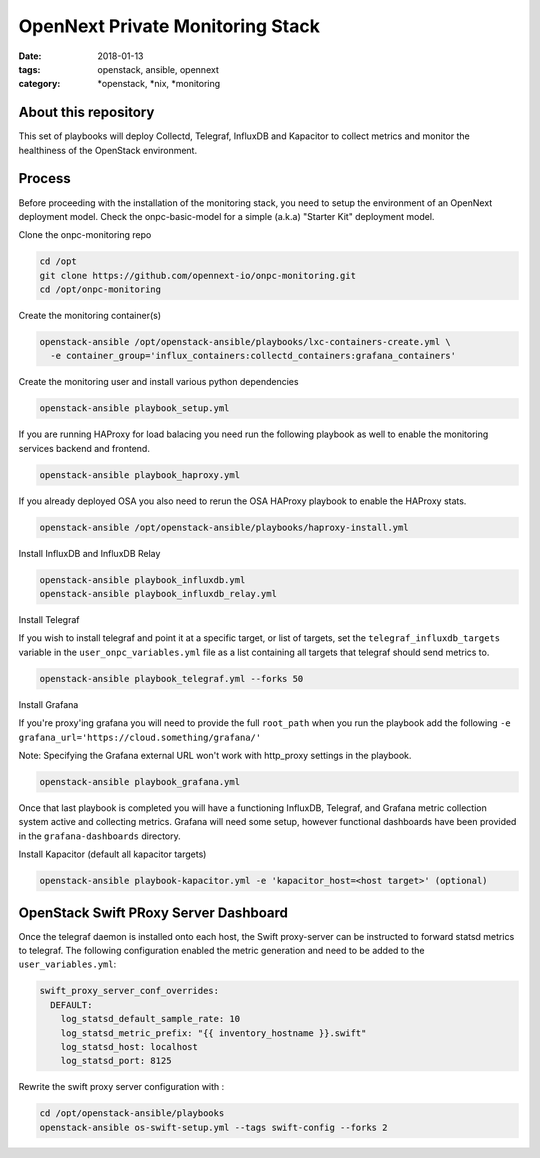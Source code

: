 OpenNext Private Monitoring Stack
##################################
:date: 2018-01-13
:tags: openstack, ansible, opennext
:category: \*openstack, \*nix, \*monitoring

About this repository
---------------------

This set of playbooks will deploy Collectd, Telegraf, InfluxDB and Kapacitor
to collect metrics and monitor the healthiness of the OpenStack environment.

Process
-------

Before proceeding with the installation of the monitoring stack, you need to
setup the environment of an OpenNext deployment model.
Check the onpc-basic-model for a simple (a.k.a) "Starter Kit" deployment model.


Clone the onpc-monitoring repo

.. code-block:: bash

    cd /opt
    git clone https://github.com/opennext-io/onpc-monitoring.git
    cd /opt/onpc-monitoring

Create the monitoring container(s)

.. code-block:: bash

    openstack-ansible /opt/openstack-ansible/playbooks/lxc-containers-create.yml \
      -e container_group='influx_containers:collectd_containers:grafana_containers'

Create the monitoring user and install various python dependencies

.. code-block:: bash

    openstack-ansible playbook_setup.yml

If you are running HAProxy for load balacing you need run the following playbook as well to enable
the monitoring services backend and frontend.

.. code-block:: bash

    openstack-ansible playbook_haproxy.yml

If you already deployed OSA you also need to rerun the OSA HAProxy playbook
to enable the HAProxy stats.

.. code-block:: bash

    openstack-ansible /opt/openstack-ansible/playbooks/haproxy-install.yml


Install InfluxDB and InfluxDB Relay

.. code-block:: bash

    openstack-ansible playbook_influxdb.yml
    openstack-ansible playbook_influxdb_relay.yml

Install Telegraf

If you wish to install telegraf and point it at a specific target, or list of targets, set the ``telegraf_influxdb_targets``
variable in the ``user_onpc_variables.yml`` file as a list containing all targets that telegraf should send metrics to.

.. code-block:: bash

    openstack-ansible playbook_telegraf.yml --forks 50

Install Grafana

If you're proxy'ing grafana you will need to provide the full ``root_path``
when you run the playbook add the following ``-e grafana_url='https://cloud.something/grafana/'``

Note: Specifying the Grafana external URL won't work with http_proxy settings in the playbook.

.. code-block:: bash

    openstack-ansible playbook_grafana.yml

Once that last playbook is completed you will have a functioning InfluxDB, Telegraf, and Grafana metric collection system
active and collecting metrics. Grafana will need some setup, however functional dashboards have been provided in the
``grafana-dashboards`` directory.

Install Kapacitor (default all kapacitor targets)

.. code-block:: bash

   openstack-ansible playbook-kapacitor.yml -e 'kapacitor_host=<host target>' (optional)


OpenStack Swift PRoxy Server Dashboard
--------------------------------------

Once the telegraf daemon is installed onto each host, the Swift
proxy-server can be instructed to forward statsd metrics to telegraf.
The following configuration enabled the metric generation and need to
be added to the ``user_variables.yml``:

.. code-block:: yaml

    swift_proxy_server_conf_overrides:
      DEFAULT:
        log_statsd_default_sample_rate: 10
        log_statsd_metric_prefix: "{{ inventory_hostname }}.swift"
        log_statsd_host: localhost
        log_statsd_port: 8125


Rewrite the swift proxy server configuration with :

.. code-block:: bash

     cd /opt/openstack-ansible/playbooks
     openstack-ansible os-swift-setup.yml --tags swift-config --forks 2
